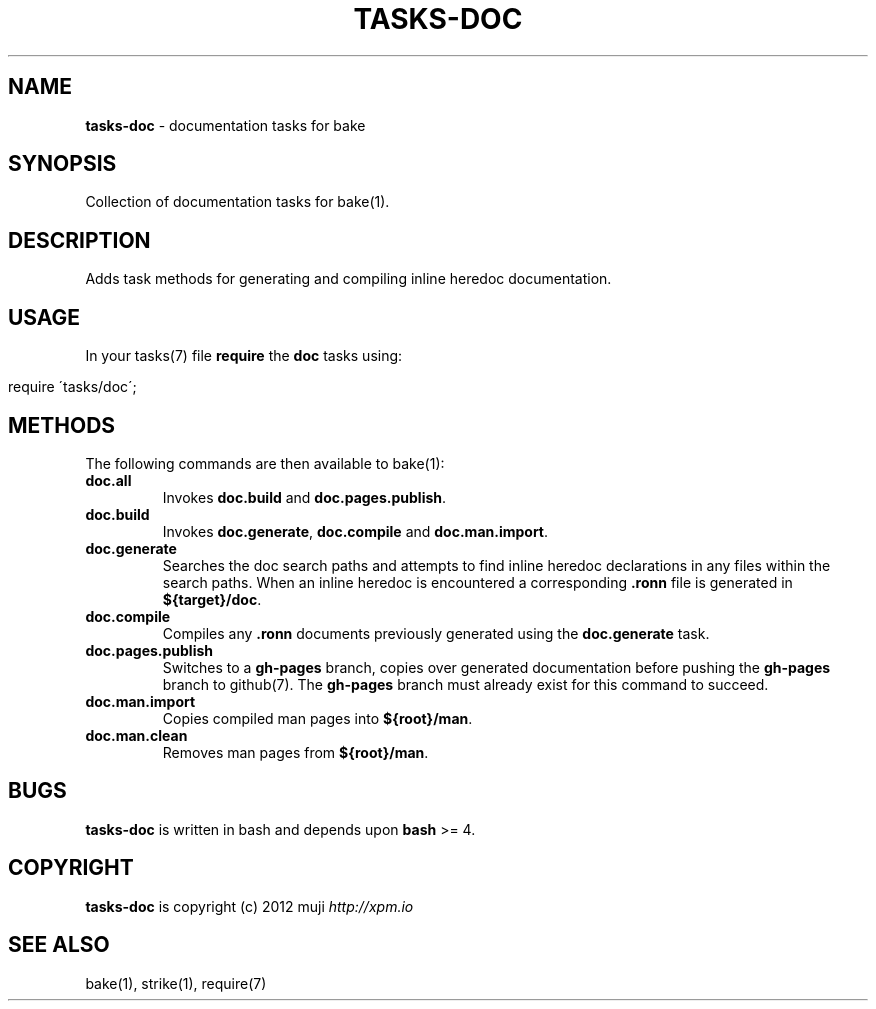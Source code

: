 .\" generated with Ronn/v0.7.3
.\" http://github.com/rtomayko/ronn/tree/0.7.3
.
.TH "TASKS\-DOC" "7" "December 2012" "" ""
.
.SH "NAME"
\fBtasks\-doc\fR \- documentation tasks for bake
.
.SH "SYNOPSIS"
Collection of documentation tasks for bake(1)\.
.
.SH "DESCRIPTION"
Adds task methods for generating and compiling inline heredoc documentation\.
.
.SH "USAGE"
In your tasks(7) file \fBrequire\fR the \fBdoc\fR tasks using:
.
.IP "" 4
.
.nf

require \'tasks/doc\';
.
.fi
.
.IP "" 0
.
.SH "METHODS"
The following commands are then available to bake(1):
.
.TP
\fBdoc\.all\fR
Invokes \fBdoc\.build\fR and \fBdoc\.pages\.publish\fR\.
.
.TP
\fBdoc\.build\fR
Invokes \fBdoc\.generate\fR, \fBdoc\.compile\fR and \fBdoc\.man\.import\fR\.
.
.TP
\fBdoc\.generate\fR
Searches the doc search paths and attempts to find inline heredoc declarations in any files within the search paths\. When an inline heredoc is encountered a corresponding \fB\.ronn\fR file is generated in \fB${target}/doc\fR\.
.
.TP
\fBdoc\.compile\fR
Compiles any \fB\.ronn\fR documents previously generated using the \fBdoc\.generate\fR task\.
.
.TP
\fBdoc\.pages\.publish\fR
Switches to a \fBgh\-pages\fR branch, copies over generated documentation before pushing the \fBgh\-pages\fR branch to github(7)\. The \fBgh\-pages\fR branch must already exist for this command to succeed\.
.
.TP
\fBdoc\.man\.import\fR
Copies compiled man pages into \fB${root}/man\fR\.
.
.TP
\fBdoc\.man\.clean\fR
Removes man pages from \fB${root}/man\fR\.
.
.SH "BUGS"
\fBtasks\-doc\fR is written in bash and depends upon \fBbash\fR >= 4\.
.
.SH "COPYRIGHT"
\fBtasks\-doc\fR is copyright (c) 2012 muji \fIhttp://xpm\.io\fR
.
.SH "SEE ALSO"
bake(1), strike(1), require(7)
